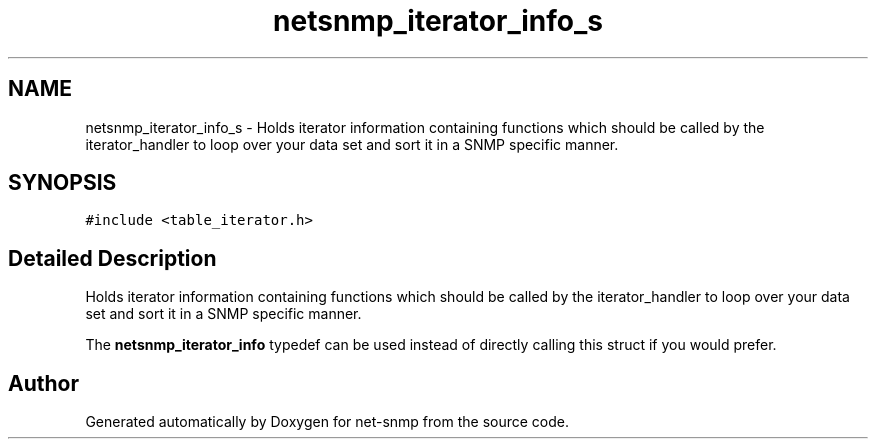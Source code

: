 .TH "netsnmp_iterator_info_s" 3 "11 Sep 2007" "Version 5.3.2.pre1" "net-snmp" \" -*- nroff -*-
.ad l
.nh
.SH NAME
netsnmp_iterator_info_s \- Holds iterator information containing functions which should be called by the iterator_handler to loop over your data set and sort it in a SNMP specific manner.  

.PP
.SH SYNOPSIS
.br
.PP
\fC#include <table_iterator.h>\fP
.PP
.SH "Detailed Description"
.PP 
Holds iterator information containing functions which should be called by the iterator_handler to loop over your data set and sort it in a SNMP specific manner. 

The \fBnetsnmp_iterator_info\fP typedef can be used instead of directly calling this struct if you would prefer. 

.SH "Author"
.PP 
Generated automatically by Doxygen for net-snmp from the source code.
